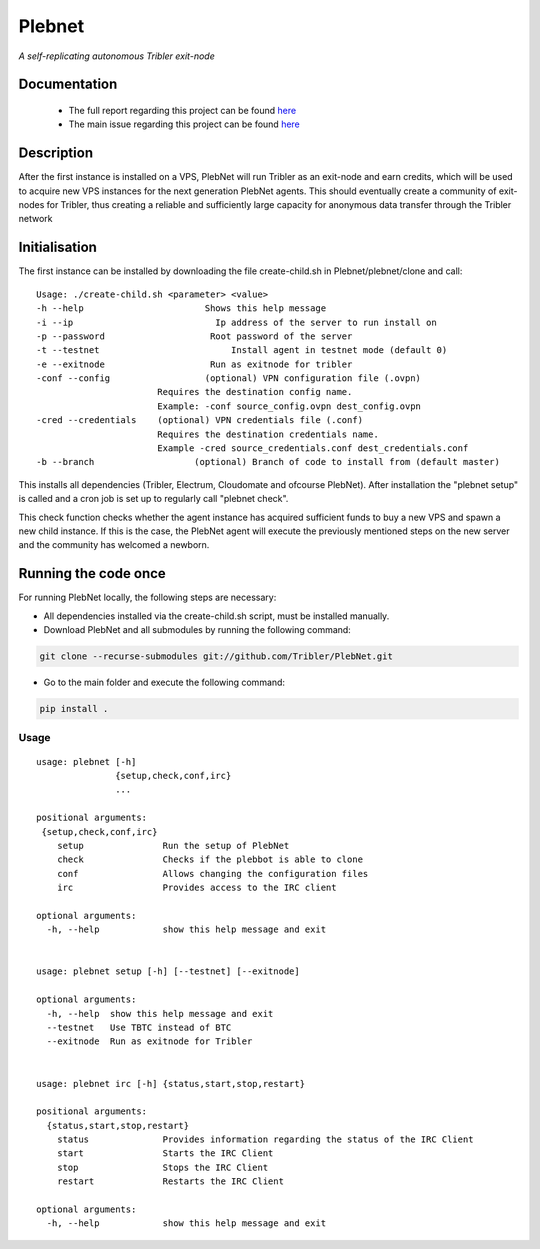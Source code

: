*******
Plebnet
*******

|jenkins_build|

*A self-replicating autonomous Tribler exit-node*

Documentation
=============
 - The full report regarding this project can be found `here <https://github.com/Tribler/tribler/files/2025931/Bachelor_Project_2018_BotNet.pdf>`_
 - The main issue regarding this project can be found `here <https://github.com/Tribler/tribler/issues/2925>`_

Description
===========
After the first instance is installed on a VPS, PlebNet will run Tribler as an exit-node and earn credits,
which will be used to acquire new VPS instances for the next generation PlebNet agents. This should eventually create a
community of exit-nodes for Tribler, thus creating a reliable and sufficiently large capacity for anonymous data
transfer through the Tribler network

Initialisation
==============
The first instance can be installed by downloading the file create-child.sh in Plebnet/plebnet/clone and call:

::

   Usage: ./create-child.sh <parameter> <value>
   -h --help 		           Shows this help message
   -i --ip 		             Ip address of the server to run install on
   -p --password 	   	    Root password of the server
   -t --testnet 		        Install agent in testnet mode (default 0)
   -e --exitnode 	   	    Run as exitnode for tribler
   -conf --config    		   (optional) VPN configuration file (.ovpn)
                          Requires the destination config name.
                          Example: -conf source_config.ovpn dest_config.ovpn
   -cred --credentials 	  (optional) VPN credentials file (.conf)
                          Requires the destination credentials name.
                          Example -cred source_credentials.conf dest_credentials.conf
   -b --branch 		         (optional) Branch of code to install from (default master)

    
This installs all dependencies (Tribler, Electrum, Cloudomate and ofcourse PlebNet).
After installation the "plebnet setup" is called and a cron job is set up to regularly call "plebnet check".

This check function checks whether the agent instance has acquired sufficient funds to buy a new VPS and spawn a new
child instance. If this is the case, the PlebNet agent will execute the previously mentioned steps on the new server and
the community has welcomed a newborn.


Running the code once
=====================
For running PlebNet locally, the following steps are necessary:

- All dependencies installed via the create-child.sh script, must be installed manually.
- Download PlebNet and all submodules by running the following command:

.. code-block:: console

    git clone --recurse-submodules git://github.com/Tribler/PlebNet.git
    
- Go to the main folder and execute the following command:

.. code-block:: console

    pip install .

Usage
-----

::

   usage: plebnet [-h]
                  {setup,check,conf,irc}
                  ...

   positional arguments:
    {setup,check,conf,irc}
       setup               Run the setup of PlebNet
       check               Checks if the plebbot is able to clone
       conf                Allows changing the configuration files
       irc                 Provides access to the IRC client

   optional arguments:
     -h, --help            show this help message and exit


   usage: plebnet setup [-h] [--testnet] [--exitnode]

   optional arguments:
     -h, --help  show this help message and exit
     --testnet   Use TBTC instead of BTC
     --exitnode  Run as exitnode for Tribler


   usage: plebnet irc [-h] {status,start,stop,restart}

   positional arguments:
     {status,start,stop,restart}
       status              Provides information regarding the status of the IRC Client
       start               Starts the IRC Client
       stop                Stops the IRC Client
       restart             Restarts the IRC Client

   optional arguments:
     -h, --help            show this help message and exit


.. |jenkins_build| image:: https://jenkins.tribler.org/job/GH_PlebNet/badge/icon
    :target: https://jenkins.tribler.org/job/GH_PlebNet
    :alt: Build status on Jenkins
